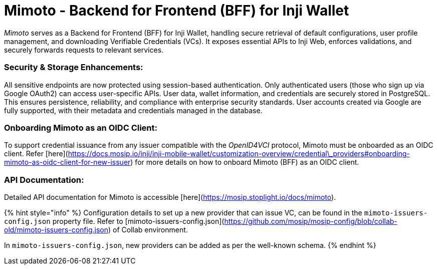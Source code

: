 = Mimoto - Backend for Frontend (BFF) for Inji Wallet

_Mimoto_ serves as a Backend for Frontend (BFF) for Inji Wallet, handling secure retrieval of default configurations, user profile management, and downloading Verifiable Credentials (VCs). It exposes essential APIs to Inji Web, enforces validations, and securely forwards requests to relevant services.

=== Security & Storage Enhancements:
All sensitive endpoints are now protected using session-based authentication. Only authenticated users (those who sign up via Google OAuth2) can access user-specific APIs.
User data, wallet information, and credentials are securely stored in PostgreSQL. This ensures persistence, reliability, and compliance with enterprise security standards.
User accounts created via Google are fully supported, with their metadata and credentials managed in the database.

=== Onboarding Mimoto as an OIDC Client:
To support credential issuance from any issuer compatible with the _OpenID4VCI_ protocol, Mimoto must be onboarded as an OIDC client. Refer [here](https://docs.mosip.io/inji/inji-mobile-wallet/customization-overview/credential\_providers#onboarding-mimoto-as-oidc-client-for-new-issuer) for more details on how to onboard Mimoto (BFF) as an OIDC client.

===  API Documentation:
Detailed API documentation for Mimoto is accessible [here](https://mosip.stoplight.io/docs/mimoto).

{% hint style="info" %}
Configuration details to set up a new provider that can issue VC, can be found in the `mimoto-issuers-config.json` property file. Refer to [mimoto-issuers-config.json](https://github.com/mosip/mosip-config/blob/collab-old/mimoto-issuers-config.json) of Collab environment.

In `mimoto-issuers-config.json`, new providers can be added as per the well-known schema.
{% endhint %}